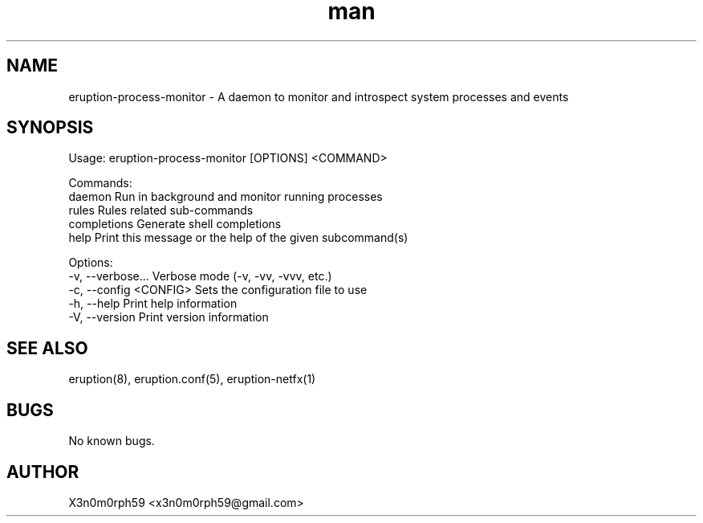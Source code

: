 .\" Manpage for Eruption.
.TH man 1 "Oct 2022" "0.0.17" "eruption-process-monitor man page"
.SH NAME
 eruption-process-monitor - A daemon to monitor and introspect system processes and events
.SH SYNOPSIS

Usage: eruption-process-monitor [OPTIONS] <COMMAND>

Commands:
  daemon       Run in background and monitor running processes
  rules        Rules related sub-commands
  completions  Generate shell completions
  help         Print this message or the help of the given subcommand(s)

Options:
  -v, --verbose...       Verbose mode (-v, -vv, -vvv, etc.)
  -c, --config <CONFIG>  Sets the configuration file to use
  -h, --help             Print help information
  -V, --version          Print version information


.SH SEE ALSO
 eruption(8), eruption.conf(5), eruption-netfx(1)
.SH BUGS
 No known bugs.
.SH AUTHOR
 X3n0m0rph59 <x3n0m0rph59@gmail.com>
